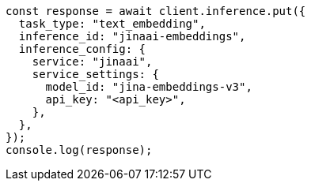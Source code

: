 // This file is autogenerated, DO NOT EDIT
// Use `node scripts/generate-docs-examples.js` to generate the docs examples

[source, js]
----
const response = await client.inference.put({
  task_type: "text_embedding",
  inference_id: "jinaai-embeddings",
  inference_config: {
    service: "jinaai",
    service_settings: {
      model_id: "jina-embeddings-v3",
      api_key: "<api_key>",
    },
  },
});
console.log(response);
----
